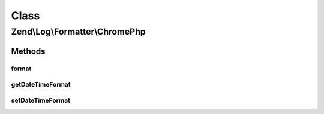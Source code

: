 .. Log/Formatter/ChromePhp.php generated using docpx on 01/30/13 03:02pm


Class
*****

Zend\\Log\\Formatter\\ChromePhp
===============================

Methods
-------

format
++++++

.. function:: format()


    Formats the given event data into a single line to be written by the writer.

    :param array: The event data which should be formatted.

    :rtype: string 



getDateTimeFormat
+++++++++++++++++

.. function:: getDateTimeFormat()


    This method is implemented for FormatterInterface but not used.

    :rtype: string 



setDateTimeFormat
+++++++++++++++++

.. function:: setDateTimeFormat()


    This method is implemented for FormatterInterface but not used.

    :param string: 

    :rtype: FormatterInterface 



